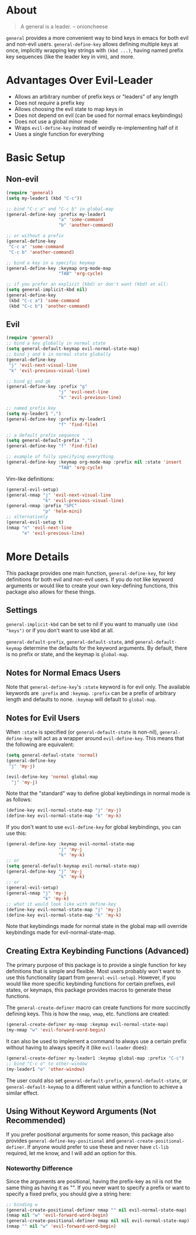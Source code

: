 * About
[[https://github.com/noctuid/general.el][file:http://i.imgur.com/SXA66y7.png]]
#+BEGIN_QUOTE
A general is a leader. -- onioncheese
#+END_QUOTE

~general~ provides a more convenient way to bind keys in emacs for both evil and non-evil users. ~general-define-key~ allows defining multiple keys at once, implicitly wrapping key strings with ~(kbd ...)~, having named prefix key sequences (like the leader key in vim), and more.

* Advantages Over Evil-Leader
- Allows an arbitrary number of prefix keys or "leaders" of any length
- Does not /require/ a prefix key
- Allows choosing the evil state to map keys in
- Does not depend on evil (can be used for normal emacs keybindings)
- Does not use a global minor mode
- Wraps ~evil-define-key~ instead of weirdly re-implementing half of it
- Uses a single function for everything

* Basic Setup
** Non-evil
#+begin_src emacs-lisp
(require 'general)
(setq my-leader1 (kbd "C-c"))

;; bind "C-c a" and "C-c b" in global-map
(general-define-key :prefix my-leader1
                    "a" 'some-command
                    "b" 'another-command)

;; or without a prefix
(general-define-key
 "C-c a" 'some-command
 "C-c b" 'another-command)

;; bind a key in a specific keymap
(general-define-key :keymap org-mode-map
                    "TAB" 'org-cycle)

;; if you prefer an explicit (kbd) or don't want (kbd) at all:
(setq general-implicit-kbd nil)
(general-define-key
 (kbd "C-c a") 'some-command
 (kbd "C-c b") 'another-command)
#+end_src
** Evil
#+begin_src emacs-lisp
(require 'general)
;; bind a key globally in normal state
(setq general-default-keymap evil-normal-state-map)
;; bind j and k in normal state globally
(general-define-key
 "j" 'evil-next-visual-line
 "k" 'evil-previous-visual-line)

;; bind gj and gk
(general-define-key :prefix "g"
                    "j" 'evil-next-line
                    "k" 'evil-previous-line)

;; named prefix key
(setq my-leader1 ",")
(general-define-key :prefix my-leader1
                    "f" 'find-file)

;; a default prefix sequence
(setq general-default-prefix ",")
(general-define-key "f" 'find-file)

;; example of fully specifying everything
(general-define-key :keymap org-mode-map :prefix nil :state 'insert
                    "TAB" 'org-cycle)
#+end_src

Vim-like definitions:
#+begin_src emacs-lisp
(general-evil-setup)
(general-nmap "j" 'evil-next-visual-line
              "k" 'evil-previous-visual-line)
(general-nmap :prefix "SPC"
              "p" 'helm-mini)
;; alternatively
(general-evil-setup t)
(nmap "n" 'evil-next-line
      "e" 'evil-previous-line)
#+end_src
* More Details
This package provides one main function, ~general-define-key~, for key definitions for both evil and non-evil users. If you do not like keyword arguments or would like to create your own key-defining functions, this package also allows for these things.
** Settings
~general-implicit-kbd~ can be set to nil if you want to manually use ~(kbd "keys")~ or if you don't want to use kbd at all.

~general-default-prefix~, ~general-default-state~, and ~general-default-keymap~ determine the defaults for the keyword arguments. By default, there is no prefix or state, and the keymap is ~global-map~.

** Notes for Normal Emacs Users
Note that ~general-define-key~'s =:state= keyword is for evil only. The available keywords are =:prefix= and =:keymap=. =:prefix= can be a prefix of arbitrary length and defaults to none. =:keymap= will default to ~global-map~.

** Notes for Evil Users
When =:state= is specified (or ~general-default-state~ is non-nil), ~general-define-key~ will act as a wrapper around ~evil-define-key~. This means that the following are equivalent:

#+begin_src emacs-lisp
(setq general-defaul-state 'normal)
(general-define-key
 "j" 'my-j)

(evil-define-key 'normal global-map
  "j" 'my-j)
#+end_src

Note that the "standard" way to define global keybindings in normal mode is as follows:
#+begin_src emacs-lisp
(define-key evil-normal-state-map "j" 'my-j)
(define-key evil-normal-state-map "k" 'my-k)
#+end_src

If you don't want to use ~evil-define-key~ for global keybindings, you can use this:
#+begin_src emacs-lisp
(general-define-key :keymap evil-normal-state-map
                    "j" 'my-j
                    "k" 'my-k)
;; or 
(setq general-default-keymap evil-normal-state-map)
(general-define-key "j" 'my-j
                    "k" 'my-k)
;; or
(general-evil-setup)
(general-nmap "j" 'my-j
              "k" 'my-k)
;; what it would look like with define-key
(define-key evil-normal-state-map "j" 'my-j)
(define-key evil-normal-state-map "k" 'my-k)
#+end_src

Note that keybindings made for normal state in the global map will override keybindings made for evil-normal-state-map.

** Creating Extra Keybinding Functions (Advanced)
The primary purpose of this package is to provide a single function for key definitions that is simple and flexible. Most users probably won't want to use this functionality (apart from ~general-evil-setup~). However, if you would like more specific keybinding functions for certain prefixes, evil states, or keymaps, this package provides macros to generate these functions.

The ~general-create-definer~ macro can create functions for more succinctly defining keys. This is how the ~nmap~, ~vmap~, etc. functions are created:
#+begin_src emacs-lisp
(general-create-definer my-nmap :keymap evil-normal-state-map)
(my-nmap "w" 'evil-forward-word-begin)
#+end_src

It can also be used to implement a command to always use a certain prefix without having to always specify it (like ~evil-leader~ does):
#+begin_src emacs-lisp
(general-create-definer my-leader1 :keymap global-map :prefix "C-c")
;; bind "C-c o" to other-window
(my-leader1 "o" 'other-window)
#+end_src

The user could also set ~general-default-prefix~, ~general-default-state~, or ~general-default-keymap~ to a different value within a function to achieve a similar effect.

** Using Without Keyword Arguments (Not Recommended)
If you prefer positional arguments for some reason, this package also provides ~general-define-key-positional~ and ~general-create-positional-definer~. If anyone would prefer to use these and never have =cl-lib= required, let me know, and I will add an option for this.

*** Noteworthy Difference
Since the arguments are positional, having the prefix-key as nil is not the same thing as having it as "". If you never want to specify a prefix or want to specify a fixed prefix, you should give a string here:
#+begin_src emacs-lisp
;; binding w
(general-create-positional-definer nmap "" nil evil-normal-state-map)
(nmap nil "w" 'evil-forward-word-begin)
(general-create-positional-definer nmap nil nil evil-normal-state-map)
(nmap "" nil "w" 'evil-forward-word-begin)
#+end_src
